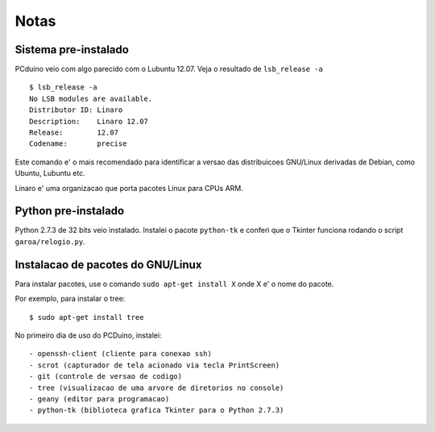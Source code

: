 ============
Notas
============

---------------------
Sistema pre-instalado
---------------------

PCduino veio com algo parecido com o Lubuntu 12.07. Veja o resultado de 
``lsb_release -a`` ::

	$ lsb_release -a
	No LSB modules are available.
	Distributor ID:	Linaro
	Description:	Linaro 12.07
	Release:	12.07
	Codename:	precise

Este comando e' o mais recomendado para identificar a versao das
distribuicoes GNU/Linux derivadas de Debian, como Ubuntu, Lubuntu etc.

Linaro e' uma organizacao que porta pacotes Linux para CPUs ARM.

--------------------
Python pre-instalado
--------------------

Python 2.7.3 de 32 bits veio instalado. Instalei o pacote ``python-tk`` 
e conferi que o Tkinter funciona rodando o script ``garoa/relogio.py``.

----------------------------------------------
Instalacao de pacotes do GNU/Linux
----------------------------------------------

Para instalar pacotes, use o comando ``sudo apt-get install X`` onde X 
e' o nome do pacote.

Por exemplo, para instalar o tree::

	$ sudo apt-get install tree

No primeiro dia de uso do PCDuino, instalei::

- openssh-client (cliente para conexao ssh)
- scrot (capturador de tela acionado via tecla PrintScreen)
- git (controle de versao de codigo)
- tree (visualizacao de uma arvore de diretorios no console)
- geany (editor para programacao)
- python-tk (biblioteca grafica Tkinter para o Python 2.7.3)
